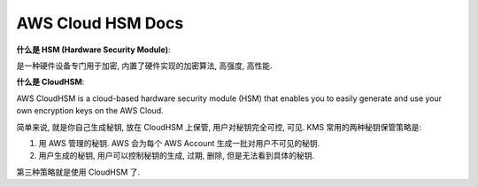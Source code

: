 AWS Cloud HSM Docs
==============================================================================

**什么是 HSM (Hardware Security Module)**:

是一种硬件设备专门用于加密, 内置了硬件实现的加密算法, 高强度, 高性能.

**什么是 CloudHSM**:

AWS CloudHSM is a cloud-based hardware security module (HSM) that enables you to easily generate and use your own encryption keys on the AWS Cloud.

简单来说, 就是你自己生成秘钥, 放在 CloudHSM 上保管, 用户对秘钥完全可控, 可见. KMS 常用的两种秘钥保管策略是:

1. 用 AWS 管理的秘钥. AWS 会为每个 AWS Account 生成一批对用户不可见的秘钥.
2. 用户生成的秘钥, 用户可以控制秘钥的生成, 过期, 删除, 但是无法看到具体的秘钥.

第三种策略就是使用 CloudHSM 了.
